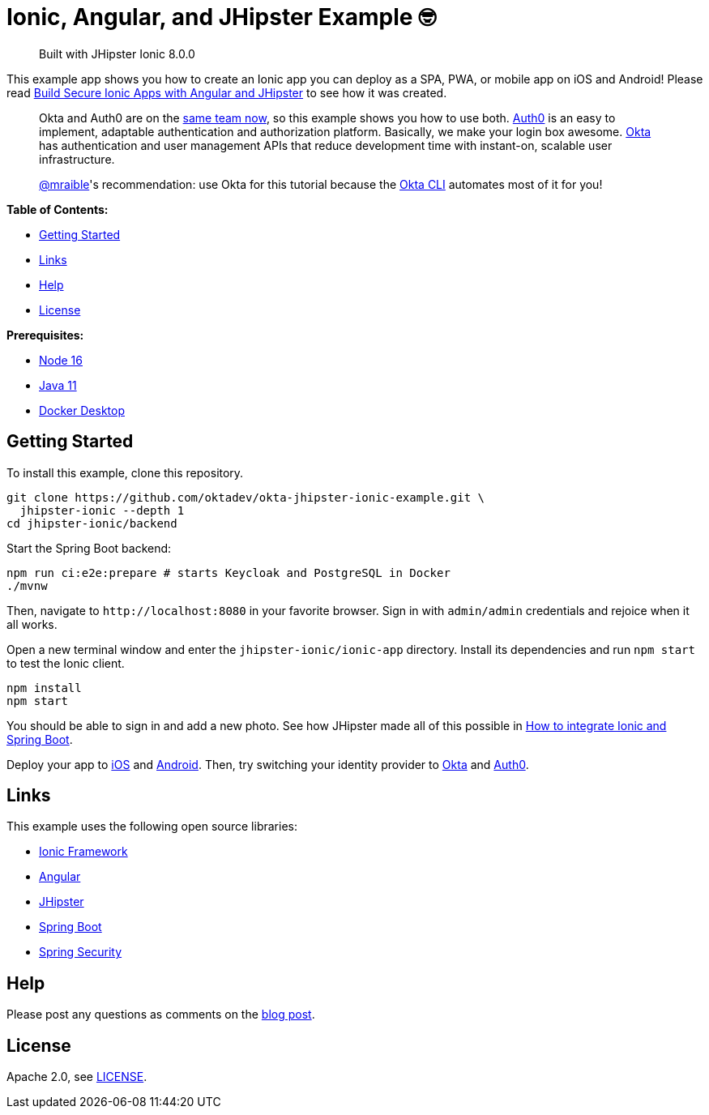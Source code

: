 = Ionic, Angular, and JHipster Example 🤓

> Built with JHipster Ionic 8.0.0

This example app shows you how to create an Ionic app you can deploy as a SPA, PWA, or mobile app on iOS and Android! Please read https://developer.okta.com/blog/2022/05/12/ionic-angular-jhipster[Build Secure Ionic Apps with Angular and JHipster] to see how it was created.

> Okta and Auth0 are on the https://auth0.com/blog/raising-the-bar-on-identity-one-year-of-okta-auth0/[same team now], so this example shows you how to use both. https://auth0.com[Auth0] is an easy to implement, adaptable authentication and authorization platform. Basically, we make your login box awesome.
> https://developer.okta.com/[Okta] has authentication and user management APIs that reduce development time with instant-on, scalable user infrastructure. 
>
> https://github.com/mraible[@mraible]'s recommendation: use Okta for this tutorial because the https://cli.okta.com[Okta CLI] automates most of it for you!

*Table of Contents:*

- link:#getting-started[Getting Started]
- link:#links[Links]
- link:#help[Help]
- link:#license[License]

*Prerequisites:*

- https://nodejs.org[Node 16]
- https://sdkman.io/[Java 11]
- https://docs.docker.com/desktop/#download-and-install[Docker Desktop]

== Getting Started

To install this example, clone this repository.

```
git clone https://github.com/oktadev/okta-jhipster-ionic-example.git \
  jhipster-ionic --depth 1
cd jhipster-ionic/backend
```

Start the Spring Boot backend:

[source,shell]
----
npm run ci:e2e:prepare # starts Keycloak and PostgreSQL in Docker
./mvnw
----

Then, navigate to `\http://localhost:8080` in your favorite browser.
Sign in with `admin/admin` credentials and rejoice when it all works.

Open a new terminal window and enter the `jhipster-ionic/ionic-app` directory.
Install its dependencies and run `npm start` to test the Ionic client.

[source,shell]
----
npm install
npm start
----

You should be able to sign in and add a new photo. See how JHipster made all of this possible in https://developer.okta.com/blog/2022/05/12/ionic-angular-jhipster#how-to-integrate-ionic-and-spring-boot[How to integrate Ionic and Spring Boot].

Deploy your app to https://developer.okta.com/blog/2022/05/12/ionic-angular-jhipster#run-your-ionic-app-on-ios-using-capacitor[iOS] and https://developer.okta.com/blog/2022/05/12/ionic-angular-jhipster#run-your-ionic-app-on-android[Android]. Then, try switching your identity provider to https://developer.okta.com/blog/2022/05/12/ionic-angular-jhipster#switch-your-identity-provider-to-okta[Okta] 
and https://developer.okta.com/blog/2022/05/12/ionic-angular-jhipster#switch-your-identity-provider-to-auth0[Auth0].

== Links

This example uses the following open source libraries:

- https://ionicframework.com/[Ionic Framework]
- https://angular.io/[Angular]
- https://www.jhipster.tech[JHipster]
- https://spring.io/projects/spring-boot[Spring Boot]
- https://spring.io/projects/spring-security[Spring Security]

== Help

Please post any questions as comments on the https://developer.okta.com/blog/2022/05/12/ionic-angular-jhipster[blog post].

== License

Apache 2.0, see link:LICENSE[LICENSE].

